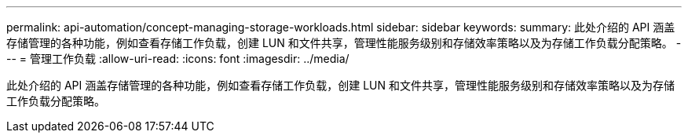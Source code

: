 ---
permalink: api-automation/concept-managing-storage-workloads.html 
sidebar: sidebar 
keywords:  
summary: 此处介绍的 API 涵盖存储管理的各种功能，例如查看存储工作负载，创建 LUN 和文件共享，管理性能服务级别和存储效率策略以及为存储工作负载分配策略。 
---
= 管理工作负载
:allow-uri-read: 
:icons: font
:imagesdir: ../media/


[role="lead"]
此处介绍的 API 涵盖存储管理的各种功能，例如查看存储工作负载，创建 LUN 和文件共享，管理性能服务级别和存储效率策略以及为存储工作负载分配策略。
